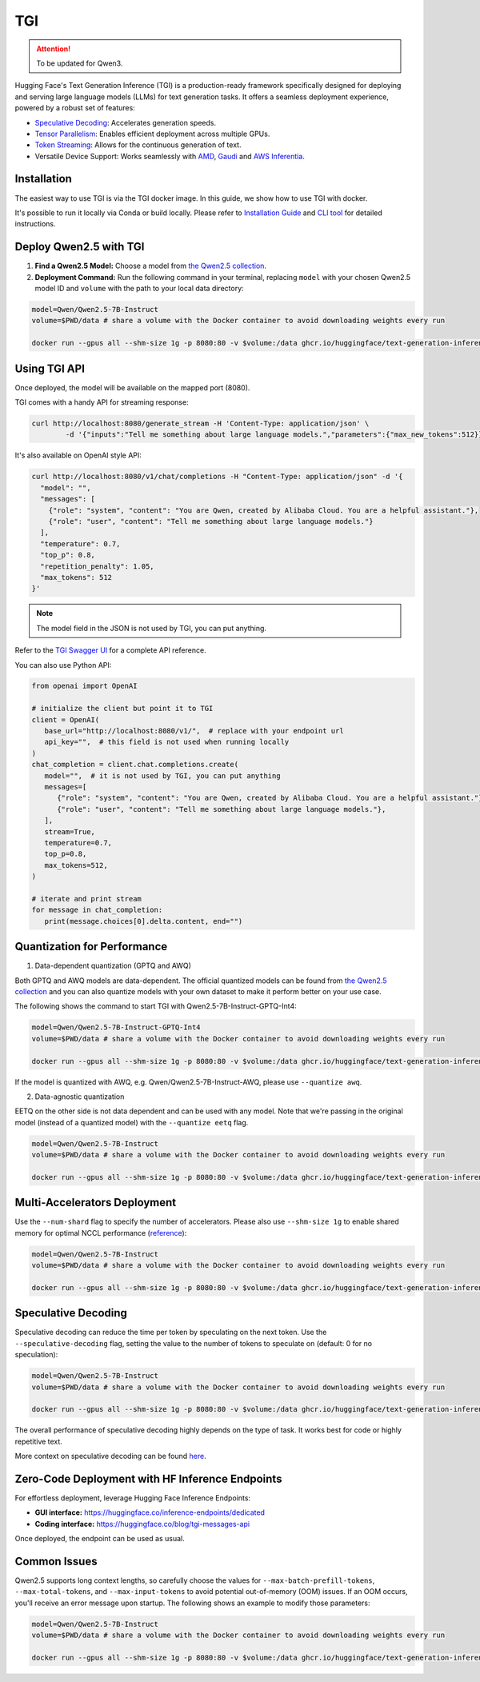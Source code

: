TGI
=====================

.. attention:: 
    To be updated for Qwen3.

Hugging Face's Text Generation Inference (TGI) is a production-ready framework specifically designed for deploying and serving large language models (LLMs) for text generation tasks. It offers a seamless deployment experience, powered by a robust set of features:

* `Speculative Decoding <Speculative Decoding_>`_: Accelerates generation speeds.
* `Tensor Parallelism`_: Enables efficient deployment across multiple GPUs.
* `Token Streaming`_: Allows for the continuous generation of text.
* Versatile Device Support: Works seamlessly with `AMD`_, `Gaudi`_ and `AWS Inferentia`_.

.. _AMD: https://rocm.docs.amd.com/en/latest/how-to/rocm-for-ai/deploy-your-model.html#serving-using-hugging-face-tgi
.. _Gaudi: https://github.com/huggingface/tgi-gaudi
.. _AWS Inferentia: https://aws.amazon.com/blogs/machine-learning/announcing-the-launch-of-new-hugging-face-llm-inference-containers-on-amazon-sagemaker/#:~:text=Get%20started%20with%20TGI%20on%20SageMaker%20Hosting
.. _Tensor Parallelism: https://huggingface.co/docs/text-generation-inference/conceptual/tensor_parallelism
.. _Token Streaming: https://huggingface.co/docs/text-generation-inference/conceptual/streaming

Installation
-----------------

The easiest way to use TGI is via the TGI docker image. In this guide, we show how to use TGI with docker.

It's possible to run it locally via Conda or build locally. Please refer to `Installation Guide <https://huggingface.co/docs/text-generation-inference/installation>`_  and `CLI tool <https://huggingface.co/docs/text-generation-inference/en/basic_tutorials/using_cli>`_ for detailed instructions.

Deploy Qwen2.5 with TGI
-----------------------

1. **Find a Qwen2.5 Model:** Choose a model from `the Qwen2.5 collection <https://huggingface.co/collections/Qwen/qwen25-66e81a666513e518adb90d9e>`_.
2. **Deployment Command:** Run the following command in your terminal, replacing ``model`` with your chosen Qwen2.5 model ID and ``volume`` with the path to your local data directory:

.. code:: bash

   model=Qwen/Qwen2.5-7B-Instruct
   volume=$PWD/data # share a volume with the Docker container to avoid downloading weights every run

   docker run --gpus all --shm-size 1g -p 8080:80 -v $volume:/data ghcr.io/huggingface/text-generation-inference:2.0 --model-id $model


Using TGI API
-------------

Once deployed, the model will be available on the mapped port (8080).

TGI comes with a handy API for streaming response:

.. code:: bash

   curl http://localhost:8080/generate_stream -H 'Content-Type: application/json' \
           -d '{"inputs":"Tell me something about large language models.","parameters":{"max_new_tokens":512}}'


It's also available on OpenAI style API:

.. code:: bash

    curl http://localhost:8080/v1/chat/completions -H "Content-Type: application/json" -d '{
      "model": "",
      "messages": [
        {"role": "system", "content": "You are Qwen, created by Alibaba Cloud. You are a helpful assistant."},
        {"role": "user", "content": "Tell me something about large language models."}
      ],
      "temperature": 0.7,
      "top_p": 0.8,
      "repetition_penalty": 1.05,
      "max_tokens": 512
    }'


.. note::

   The model field in the JSON is not used by TGI, you can put anything. 

Refer to the `TGI Swagger UI <https://huggingface.github.io/text-generation-inference/#/Text%20Generation%20Inference/completions>`_ for a complete API reference.

You can also use Python API:

.. code:: python

   from openai import OpenAI
   
   # initialize the client but point it to TGI
   client = OpenAI(
      base_url="http://localhost:8080/v1/",  # replace with your endpoint url
      api_key="",  # this field is not used when running locally
   )
   chat_completion = client.chat.completions.create(
      model="",  # it is not used by TGI, you can put anything
      messages=[
         {"role": "system", "content": "You are Qwen, created by Alibaba Cloud. You are a helpful assistant."},
         {"role": "user", "content": "Tell me something about large language models."},
      ],
      stream=True,
      temperature=0.7,
      top_p=0.8,
      max_tokens=512,
   )

   # iterate and print stream
   for message in chat_completion:
      print(message.choices[0].delta.content, end="")


Quantization for Performance
----------------------------

1. Data-dependent quantization (GPTQ and AWQ)

Both GPTQ and AWQ models are data-dependent. The official quantized models can be found from `the Qwen2.5 collection`_ and you can also quantize models with your own dataset to make it perform better on your use case. 

The following shows the command to start TGI with Qwen2.5-7B-Instruct-GPTQ-Int4:

.. code:: bash

   model=Qwen/Qwen2.5-7B-Instruct-GPTQ-Int4
   volume=$PWD/data # share a volume with the Docker container to avoid downloading weights every run

   docker run --gpus all --shm-size 1g -p 8080:80 -v $volume:/data ghcr.io/huggingface/text-generation-inference:2.0 --model-id $model --quantize gptq


If the model is quantized with AWQ, e.g. Qwen/Qwen2.5-7B-Instruct-AWQ, please use ``--quantize awq``.

2. Data-agnostic quantization

EETQ on the other side is not data dependent and can be used with any model. Note that we're passing in the original model (instead of a quantized model) with the ``--quantize eetq`` flag.

.. code:: bash

   model=Qwen/Qwen2.5-7B-Instruct
   volume=$PWD/data # share a volume with the Docker container to avoid downloading weights every run

   docker run --gpus all --shm-size 1g -p 8080:80 -v $volume:/data ghcr.io/huggingface/text-generation-inference:2.0 --model-id $model --quantize eetq



Multi-Accelerators Deployment
-----------------------------

Use the ``--num-shard`` flag to specify the number of accelerators. Please also use ``--shm-size 1g`` to enable shared memory for optimal NCCL performance (`reference <https://github.com/huggingface/text-generation-inference?tab=readme-ov-file#a-note-on-shared-memory-shm>`__):

.. code:: bash

   model=Qwen/Qwen2.5-7B-Instruct
   volume=$PWD/data # share a volume with the Docker container to avoid downloading weights every run

   docker run --gpus all --shm-size 1g -p 8080:80 -v $volume:/data ghcr.io/huggingface/text-generation-inference:2.0 --model-id $model --num-shard 2


Speculative Decoding
--------------------

Speculative decoding can reduce the time per token by speculating on the next token. Use the ``--speculative-decoding`` flag, setting the value to the number of tokens to speculate on (default: 0 for no speculation):


.. code:: bash

   model=Qwen/Qwen2.5-7B-Instruct
   volume=$PWD/data # share a volume with the Docker container to avoid downloading weights every run

   docker run --gpus all --shm-size 1g -p 8080:80 -v $volume:/data ghcr.io/huggingface/text-generation-inference:2.0 --model-id $model --speculate 2


The overall performance of speculative decoding highly depends on the type of task. It works best for code or highly repetitive text.

More context on speculative decoding can be found `here <https://huggingface.co/docs/text-generation-inference/conceptual/speculation>`__.


Zero-Code Deployment with HF Inference Endpoints
---------------------------------------------------

For effortless deployment, leverage Hugging Face Inference Endpoints:

- **GUI interface:** `<https://huggingface.co/inference-endpoints/dedicated>`__
- **Coding interface:** `<https://huggingface.co/blog/tgi-messages-api>`__

Once deployed, the endpoint can be used as usual.


Common Issues
----------------

Qwen2.5 supports long context lengths, so carefully choose the values for ``--max-batch-prefill-tokens``, ``--max-total-tokens``, and ``--max-input-tokens`` to avoid potential out-of-memory (OOM) issues. If an OOM occurs, you'll receive an error message upon startup. The following shows an example to modify those parameters:

.. code:: bash

   model=Qwen/Qwen2.5-7B-Instruct
   volume=$PWD/data # share a volume with the Docker container to avoid downloading weights every run

   docker run --gpus all --shm-size 1g -p 8080:80 -v $volume:/data ghcr.io/huggingface/text-generation-inference:2.0 --model-id $model --max-batch-prefill-tokens 4096 --max-total-tokens 4096 --max-input-tokens 2048